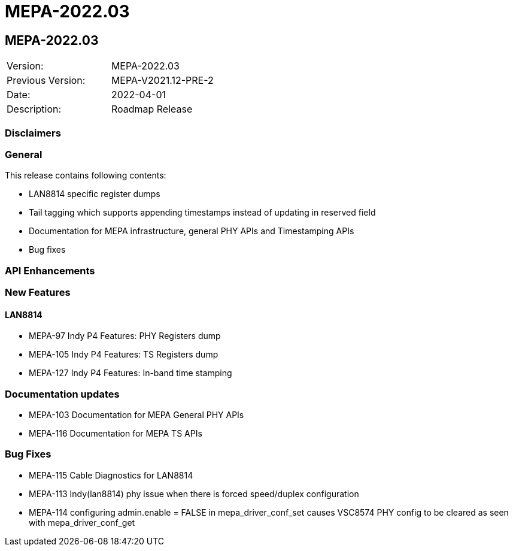 // Copyright (c) 2004-2020 Microchip Technology Inc. and its subsidiaries.
// SPDX-License-Identifier: MIT

= MEPA-2022.03

== MEPA-2022.03

|===
|Version:          |MEPA-2022.03
|Previous Version: |MEPA-V2021.12-PRE-2
|Date:             |2022-04-01
|Description:      |Roadmap Release
|===

=== Disclaimers

=== General

This release contains following contents:

* LAN8814 specific register dumps
* Tail tagging which supports appending timestamps instead of updating in reserved field
* Documentation for MEPA infrastructure, general PHY APIs and Timestamping APIs
* Bug fixes

=== API Enhancements


=== New Features

==== LAN8814

* MEPA-97     Indy P4 Features: PHY Registers dump
* MEPA-105    Indy P4 Features: TS Registers dump
* MEPA-127    Indy P4 Features: In-band time stamping


=== Documentation updates

* MEPA-103    Documentation for MEPA General PHY APIs
* MEPA-116    Documentation for MEPA TS APIs


=== Bug Fixes

* MEPA-115    Cable Diagnostics for LAN8814
* MEPA-113    Indy(lan8814) phy issue when there is forced speed/duplex configuration
* MEPA-114    configuring admin.enable = FALSE in mepa_driver_conf_set causes VSC8574 PHY config to be cleared as seen with mepa_driver_conf_get
